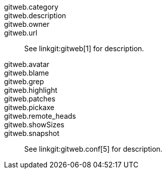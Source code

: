 gitweb.category::
gitweb.description::
gitweb.owner::
gitweb.url::
	See linkgit:gitweb[1] for description.

gitweb.avatar::
gitweb.blame::
gitweb.grep::
gitweb.highlight::
gitweb.patches::
gitweb.pickaxe::
gitweb.remote_heads::
gitweb.showSizes::
gitweb.snapshot::
	See linkgit:gitweb.conf[5] for description.
